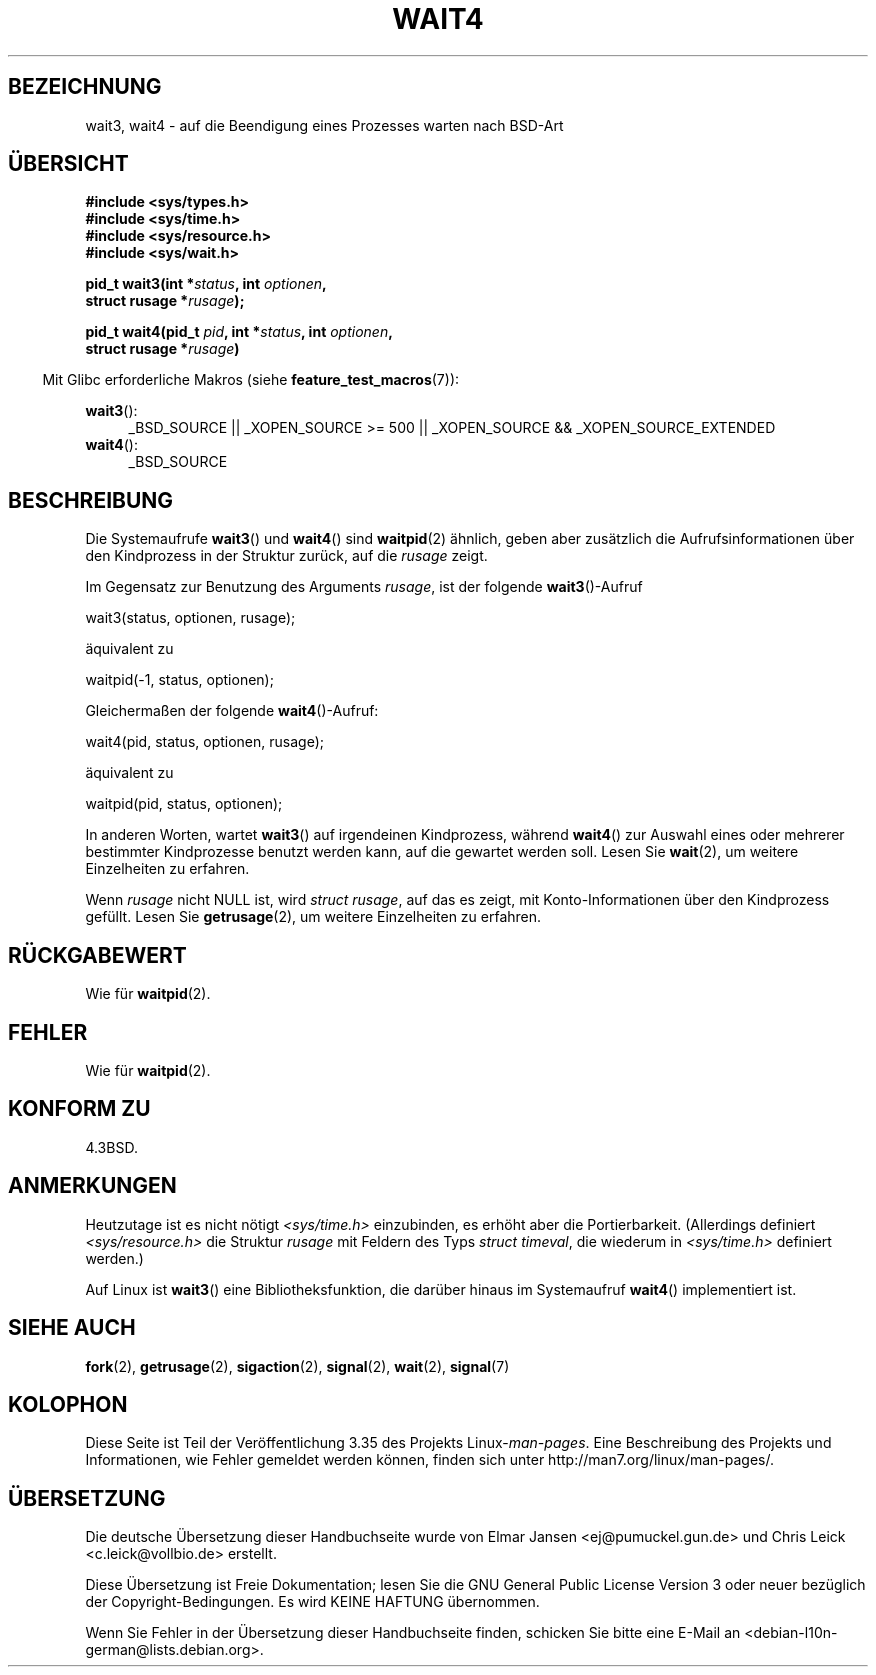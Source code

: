 .\" Hey Emacs! This file is -*- nroff -*- source.
.\"
.\" Copyright (c) 1993 by Thomas Koenig (ig25@rz.uni-karlsruhe.de)
.\" and Copyright (c) 2004 by Michael Kerrisk (mtk.manpages@gmail.com)
.\"
.\" Permission is granted to make and distribute verbatim copies of this
.\" manual provided the copyright notice and this permission notice are
.\" preserved on all copies.
.\"
.\" Permission is granted to copy and distribute modified versions of this
.\" manual under the conditions for verbatim copying, provided that the
.\" entire resulting derived work is distributed under the terms of a
.\" permission notice identical to this one.
.\"
.\" Since the Linux kernel and libraries are constantly changing, this
.\" manual page may be incorrect or out-of-date.  The author(s) assume no
.\" responsibility for errors or omissions, or for damages resulting from
.\" the use of the information contained herein.  The author(s) may not
.\" have taken the same level of care in the production of this manual,
.\" which is licensed free of charge, as they might when working
.\" professionally.
.\"
.\" Formatted or processed versions of this manual, if unaccompanied by
.\" the source, must acknowledge the copyright and authors of this work.
.\" License.
.\"
.\" Modified Sat Jul 24 13:32:44 1993 by Rik Faith (faith@cs.unc.edu)
.\" Modified Mon Jun 23 14:09:52 1997 by aeb - add EINTR.
.\" Modified Tue Jul  7 12:26:42 1998 by aeb - changed return value wait3
.\" Modified 2004-11-11, Michael Kerrisk <mtk.manpages@gmail.com>
.\"	Rewrote much of this page, and removed much duplicated text,
.\"		replacing with pointers to wait.2
.\"
.\"*******************************************************************
.\"
.\" This file was generated with po4a. Translate the source file.
.\"
.\"*******************************************************************
.TH WAIT4 2 "20. September 2010" Linux Linux\-Programmierhandbuch
.SH BEZEICHNUNG
wait3, wait4 \- auf die Beendigung eines Prozesses warten nach BSD\-Art
.SH ÜBERSICHT
.nf
\fB#include <sys/types.h>\fP
\fB#include <sys/time.h>\fP
\fB#include <sys/resource.h>\fP
\fB#include <sys/wait.h>\fP
.sp
\fBpid_t wait3(int *\fP\fIstatus\fP\fB, int \fP\fIoptionen\fP\fB,\fP
\fB            struct rusage *\fP\fIrusage\fP\fB);\fP
.sp
\fBpid_t wait4(pid_t \fP\fIpid\fP\fB, int *\fP\fIstatus\fP\fB, int \fP\fIoptionen\fP\fB,\fP
\fB      struct rusage *\fP\fIrusage\fP\fB)\fP
.fi
.sp
.in -4n
Mit Glibc erforderliche Makros (siehe \fBfeature_test_macros\fP(7)):
.in
.sp
.ad l
\fBwait3\fP():
.RS 4
_BSD_SOURCE || _XOPEN_SOURCE\ >=\ 500 || _XOPEN_SOURCE\ &&\ _XOPEN_SOURCE_EXTENDED
.RE
.br
\fBwait4\fP():
.RS 4
_BSD_SOURCE
.RE
.ad
.SH BESCHREIBUNG
Die Systemaufrufe \fBwait3\fP() und \fBwait4\fP() sind \fBwaitpid\fP(2) ähnlich,
geben aber zusätzlich die Aufrufsinformationen über den Kindprozess in der
Struktur zurück, auf die \fIrusage\fP zeigt.
.PP
Im Gegensatz zur Benutzung des Arguments \fIrusage\fP, ist der folgende
\fBwait3\fP()\-Aufruf
.nf

    wait3(status, optionen, rusage);

.fi
äquivalent zu
.nf

    waitpid(\-1, status, optionen);

.fi
Gleichermaßen der folgende \fBwait4\fP()\-Aufruf:
.nf

    wait4(pid, status, optionen, rusage);

.fi
äquivalent zu
.nf

    waitpid(pid, status, optionen);

.fi
In anderen Worten, wartet \fBwait3\fP() auf irgendeinen Kindprozess, während
\fBwait4\fP() zur Auswahl eines oder mehrerer bestimmter Kindprozesse benutzt
werden kann, auf die gewartet werden soll. Lesen Sie \fBwait\fP(2), um weitere
Einzelheiten zu erfahren.
.PP
Wenn \fIrusage\fP nicht NULL ist, wird \fIstruct rusage\fP, auf das es zeigt, mit
Konto\-Informationen über den Kindprozess gefüllt. Lesen Sie \fBgetrusage\fP(2),
um weitere Einzelheiten zu erfahren.
.SH RÜCKGABEWERT
Wie für \fBwaitpid\fP(2).
.SH FEHLER
Wie für \fBwaitpid\fP(2).
.SH "KONFORM ZU"
4.3BSD.
.SH ANMERKUNGEN
Heutzutage ist es nicht nötigt \fI<sys/time.h>\fP einzubinden, es
erhöht aber die Portierbarkeit. (Allerdings definiert
\fI<sys/resource.h>\fP die Struktur \fIrusage\fP mit Feldern des Typs
\fIstruct timeval\fP, die wiederum in \fI<sys/time.h>\fP definiert
werden.)

Auf Linux ist \fBwait3\fP() eine Bibliotheksfunktion, die darüber hinaus im
Systemaufruf \fBwait4\fP() implementiert ist.
.SH "SIEHE AUCH"
\fBfork\fP(2), \fBgetrusage\fP(2), \fBsigaction\fP(2), \fBsignal\fP(2), \fBwait\fP(2),
\fBsignal\fP(7)
.SH KOLOPHON
Diese Seite ist Teil der Veröffentlichung 3.35 des Projekts
Linux\-\fIman\-pages\fP. Eine Beschreibung des Projekts und Informationen, wie
Fehler gemeldet werden können, finden sich unter
http://man7.org/linux/man\-pages/.

.SH ÜBERSETZUNG
Die deutsche Übersetzung dieser Handbuchseite wurde von
Elmar Jansen <ej@pumuckel.gun.de>
und
Chris Leick <c.leick@vollbio.de>
erstellt.

Diese Übersetzung ist Freie Dokumentation; lesen Sie die
GNU General Public License Version 3 oder neuer bezüglich der
Copyright-Bedingungen. Es wird KEINE HAFTUNG übernommen.

Wenn Sie Fehler in der Übersetzung dieser Handbuchseite finden,
schicken Sie bitte eine E-Mail an <debian-l10n-german@lists.debian.org>.
